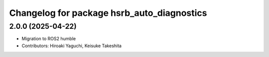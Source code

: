 ^^^^^^^^^^^^^^^^^^^^^^^^^^^^^^^^^^^^^^^^^^^
Changelog for package hsrb_auto_diagnostics
^^^^^^^^^^^^^^^^^^^^^^^^^^^^^^^^^^^^^^^^^^^

2.0.0 (2025-04-22)
-------------------
* Migration to ROS2 humble
* Contributors: Hiroaki Yaguchi, Keisuke Takeshita
